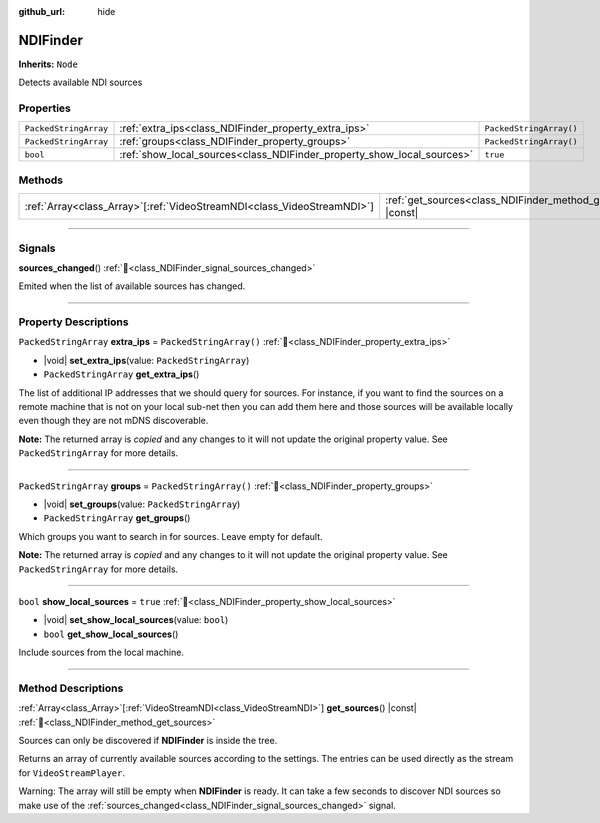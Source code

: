 :github_url: hide

.. DO NOT EDIT THIS FILE!!!
.. Generated automatically from Godot engine sources.
.. Generator: https://github.com/unvermuthet/godot-ndi/tree/master/doc/tools/make_rst.py.
.. XML source: https://github.com/unvermuthet/godot-ndi/tree/master/doc_classes/NDIFinder.xml.

.. _class_NDIFinder:

NDIFinder
=========

**Inherits:** ``Node``

Detects available NDI sources

.. rst-class:: classref-reftable-group

Properties
----------

.. table::
   :widths: auto

   +-----------------------+------------------------------------------------------------------------+-------------------------+
   | ``PackedStringArray`` | :ref:`extra_ips<class_NDIFinder_property_extra_ips>`                   | ``PackedStringArray()`` |
   +-----------------------+------------------------------------------------------------------------+-------------------------+
   | ``PackedStringArray`` | :ref:`groups<class_NDIFinder_property_groups>`                         | ``PackedStringArray()`` |
   +-----------------------+------------------------------------------------------------------------+-------------------------+
   | ``bool``              | :ref:`show_local_sources<class_NDIFinder_property_show_local_sources>` | ``true``                |
   +-----------------------+------------------------------------------------------------------------+-------------------------+

.. rst-class:: classref-reftable-group

Methods
-------

.. table::
   :widths: auto

   +--------------------------------------------------------------------------+----------------------------------------------------------------------+
   | :ref:`Array<class_Array>`\[:ref:`VideoStreamNDI<class_VideoStreamNDI>`\] | :ref:`get_sources<class_NDIFinder_method_get_sources>`\ (\ ) |const| |
   +--------------------------------------------------------------------------+----------------------------------------------------------------------+

.. rst-class:: classref-section-separator

----

.. rst-class:: classref-descriptions-group

Signals
-------

.. _class_NDIFinder_signal_sources_changed:

.. rst-class:: classref-signal

**sources_changed**\ (\ ) :ref:`🔗<class_NDIFinder_signal_sources_changed>`

Emited when the list of available sources has changed.

.. rst-class:: classref-section-separator

----

.. rst-class:: classref-descriptions-group

Property Descriptions
---------------------

.. _class_NDIFinder_property_extra_ips:

.. rst-class:: classref-property

``PackedStringArray`` **extra_ips** = ``PackedStringArray()`` :ref:`🔗<class_NDIFinder_property_extra_ips>`

.. rst-class:: classref-property-setget

- |void| **set_extra_ips**\ (\ value\: ``PackedStringArray``\ )
- ``PackedStringArray`` **get_extra_ips**\ (\ )

The list of additional IP addresses that we should query for sources. For instance, if you want to find the sources on a remote machine that is not on your local sub-net then you can add them here and those sources will be available locally even though they are not mDNS discoverable.

**Note:** The returned array is *copied* and any changes to it will not update the original property value. See ``PackedStringArray`` for more details.

.. rst-class:: classref-item-separator

----

.. _class_NDIFinder_property_groups:

.. rst-class:: classref-property

``PackedStringArray`` **groups** = ``PackedStringArray()`` :ref:`🔗<class_NDIFinder_property_groups>`

.. rst-class:: classref-property-setget

- |void| **set_groups**\ (\ value\: ``PackedStringArray``\ )
- ``PackedStringArray`` **get_groups**\ (\ )

Which groups you want to search in for sources. Leave empty for default.

**Note:** The returned array is *copied* and any changes to it will not update the original property value. See ``PackedStringArray`` for more details.

.. rst-class:: classref-item-separator

----

.. _class_NDIFinder_property_show_local_sources:

.. rst-class:: classref-property

``bool`` **show_local_sources** = ``true`` :ref:`🔗<class_NDIFinder_property_show_local_sources>`

.. rst-class:: classref-property-setget

- |void| **set_show_local_sources**\ (\ value\: ``bool``\ )
- ``bool`` **get_show_local_sources**\ (\ )

Include sources from the local machine.

.. rst-class:: classref-section-separator

----

.. rst-class:: classref-descriptions-group

Method Descriptions
-------------------

.. _class_NDIFinder_method_get_sources:

.. rst-class:: classref-method

:ref:`Array<class_Array>`\[:ref:`VideoStreamNDI<class_VideoStreamNDI>`\] **get_sources**\ (\ ) |const| :ref:`🔗<class_NDIFinder_method_get_sources>`

Sources can only be discovered if **NDIFinder** is inside the tree.

Returns an array of currently available sources according to the settings. The entries can be used directly as the stream for ``VideoStreamPlayer``.

Warning: The array will still be empty when **NDIFinder** is ready. It can take a few seconds to discover NDI sources so make use of the :ref:`sources_changed<class_NDIFinder_signal_sources_changed>` signal.

.. |virtual| replace:: :abbr:`virtual (This method should typically be overridden by the user to have any effect.)`
.. |const| replace:: :abbr:`const (This method has no side effects. It doesn't modify any of the instance's member variables.)`
.. |vararg| replace:: :abbr:`vararg (This method accepts any number of arguments after the ones described here.)`
.. |constructor| replace:: :abbr:`constructor (This method is used to construct a type.)`
.. |static| replace:: :abbr:`static (This method doesn't need an instance to be called, so it can be called directly using the class name.)`
.. |operator| replace:: :abbr:`operator (This method describes a valid operator to use with this type as left-hand operand.)`
.. |bitfield| replace:: :abbr:`BitField (This value is an integer composed as a bitmask of the following flags.)`
.. |void| replace:: :abbr:`void (No return value.)`
